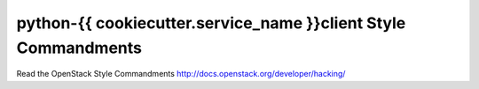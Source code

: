 python-{{ cookiecutter.service_name }}client Style Commandments
===============================================

Read the OpenStack Style Commandments http://docs.openstack.org/developer/hacking/

